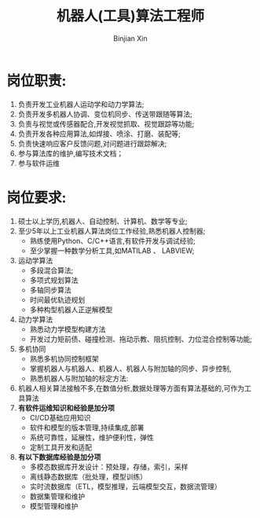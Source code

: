 #+title:     机器人(工具)算法工程师
#+author:    Binjian Xin
#+email:     binjian.xin@hotmail.com
#+LATEX_COMPILER: xelatex
#+LATEX_CLASS: article
#+LATEX_CLASS_OPTIONS: [a4paper, 11pt]
#+LATEX_HEADER: \setmainfont{AdobeKaitiStd-Regular}
#+OPTIONS: tex:t
#+OPTIONS: ^:{}
#+OPTIONS: toc:nil

* 岗位职责:
1. 负责开发工业机器人运动学和动力学算法;
2. 负责开发多机器人协调、变位机同步、传送带跟随等算法;
3. 负责与视觉或传感器配合,开发视觉抓取、视觉跟踪等功能;
4. 负责开发各种应用算法,如焊接、喷涂、打磨、装配等;
5. 负责快速响应客户反馈问题,对问题进行跟踪解决;
6. 参与算法库的维护,编写技术文档；
7. 参与软件运维
* 岗位要求:
1. 硕士以上学历,机器人、自动控制、计算机、数学等专业;
2. 至少5年以上工业机器人算法岗位工作经验,熟悉机器人控制器;
   - 熟练使用Python、C/C++语言,有软件开发与调试经验;
   - 至少掌握一种数学分析工具,如MATILAB 、 LABVIEW;
3. 运动学算法
   - 多段混合算法;
   - 多项式规划算法
   - 多轴同步算法
   - 时间最优轨迹规划
   - 多种构型机器人正逆解模型
4. 动力学算法
   - 熟悉动力学模型构建方法
   - 开发过力矩前债、碰撞检测、拖动示教、阻抗控制、力位混合控制等功能;
5. 多机协同
   - 熟悉多机协同控制框架
   - 掌握机器人与机器人、机器人、机器人与附加轴的同步、异步控制,
   - 熟悉机器人与附加轴的标定方法:
6. 机器人相关算法接触不多,在数值分析,数据处理等方面有算法基础的,可作为工具算法
7. **有软件运维知识和经验是加分项**
   - CI/CD基础应用知识
   - 软件和模型的版本管理,持续集成,部署
   - 系统可靠性，延展性，维护便利性，弹性
   - 定制工具开发和适配
8. **有以下数据库经验是加分项**
   - 多模态数据库开发设计：预处理，存储，索引，采样
   - 离线静态数据库（批处理，模型训练）
   - 实时流数据库（ETL，模型推理，云端模型交互，数据流管理）
   - 数据集管理和维护
   - 模型管理和维护
